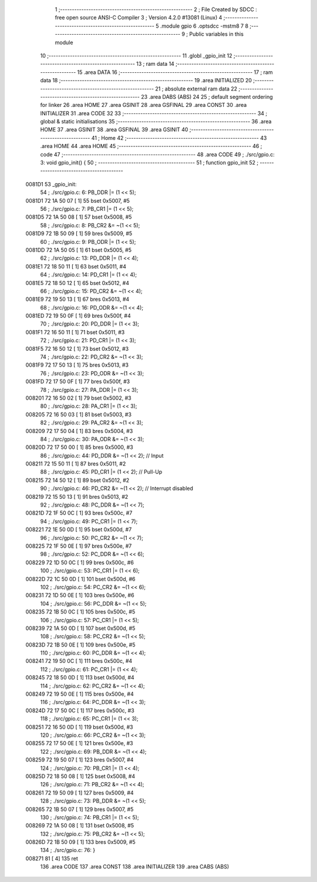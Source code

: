                                       1 ;--------------------------------------------------------
                                      2 ; File Created by SDCC : free open source ANSI-C Compiler
                                      3 ; Version 4.2.0 #13081 (Linux)
                                      4 ;--------------------------------------------------------
                                      5 	.module gpio
                                      6 	.optsdcc -mstm8
                                      7 	
                                      8 ;--------------------------------------------------------
                                      9 ; Public variables in this module
                                     10 ;--------------------------------------------------------
                                     11 	.globl _gpio_init
                                     12 ;--------------------------------------------------------
                                     13 ; ram data
                                     14 ;--------------------------------------------------------
                                     15 	.area DATA
                                     16 ;--------------------------------------------------------
                                     17 ; ram data
                                     18 ;--------------------------------------------------------
                                     19 	.area INITIALIZED
                                     20 ;--------------------------------------------------------
                                     21 ; absolute external ram data
                                     22 ;--------------------------------------------------------
                                     23 	.area DABS (ABS)
                                     24 
                                     25 ; default segment ordering for linker
                                     26 	.area HOME
                                     27 	.area GSINIT
                                     28 	.area GSFINAL
                                     29 	.area CONST
                                     30 	.area INITIALIZER
                                     31 	.area CODE
                                     32 
                                     33 ;--------------------------------------------------------
                                     34 ; global & static initialisations
                                     35 ;--------------------------------------------------------
                                     36 	.area HOME
                                     37 	.area GSINIT
                                     38 	.area GSFINAL
                                     39 	.area GSINIT
                                     40 ;--------------------------------------------------------
                                     41 ; Home
                                     42 ;--------------------------------------------------------
                                     43 	.area HOME
                                     44 	.area HOME
                                     45 ;--------------------------------------------------------
                                     46 ; code
                                     47 ;--------------------------------------------------------
                                     48 	.area CODE
                                     49 ;	./src/gpio.c: 3: void gpio_init() {
                                     50 ;	-----------------------------------------
                                     51 ;	 function gpio_init
                                     52 ;	-----------------------------------------
      0081D1                         53 _gpio_init:
                                     54 ;	./src/gpio.c: 6: PB_DDR |= (1 << 5);
      0081D1 72 1A 50 07      [ 1]   55 	bset	0x5007, #5
                                     56 ;	./src/gpio.c: 7: PB_CR1 |= (1 << 5);
      0081D5 72 1A 50 08      [ 1]   57 	bset	0x5008, #5
                                     58 ;	./src/gpio.c: 8: PB_CR2 &= ~(1 << 5);
      0081D9 72 1B 50 09      [ 1]   59 	bres	0x5009, #5
                                     60 ;	./src/gpio.c: 9: PB_ODR |= (1 << 5);
      0081DD 72 1A 50 05      [ 1]   61 	bset	0x5005, #5
                                     62 ;	./src/gpio.c: 13: PD_DDR |= (1 << 4);
      0081E1 72 18 50 11      [ 1]   63 	bset	0x5011, #4
                                     64 ;	./src/gpio.c: 14: PD_CR1 |= (1 << 4);
      0081E5 72 18 50 12      [ 1]   65 	bset	0x5012, #4
                                     66 ;	./src/gpio.c: 15: PD_CR2 &= ~(1 << 4);
      0081E9 72 19 50 13      [ 1]   67 	bres	0x5013, #4
                                     68 ;	./src/gpio.c: 16: PD_ODR &= ~(1 << 4);
      0081ED 72 19 50 0F      [ 1]   69 	bres	0x500f, #4
                                     70 ;	./src/gpio.c: 20: PD_DDR |= (1 << 3);
      0081F1 72 16 50 11      [ 1]   71 	bset	0x5011, #3
                                     72 ;	./src/gpio.c: 21: PD_CR1 |= (1 << 3);
      0081F5 72 16 50 12      [ 1]   73 	bset	0x5012, #3
                                     74 ;	./src/gpio.c: 22: PD_CR2 &= ~(1 << 3);
      0081F9 72 17 50 13      [ 1]   75 	bres	0x5013, #3
                                     76 ;	./src/gpio.c: 23: PD_ODR &= ~(1 << 3);
      0081FD 72 17 50 0F      [ 1]   77 	bres	0x500f, #3
                                     78 ;	./src/gpio.c: 27: PA_DDR |= (1 << 3);
      008201 72 16 50 02      [ 1]   79 	bset	0x5002, #3
                                     80 ;	./src/gpio.c: 28: PA_CR1 |= (1 << 3);
      008205 72 16 50 03      [ 1]   81 	bset	0x5003, #3
                                     82 ;	./src/gpio.c: 29: PA_CR2 &= ~(1 << 3);
      008209 72 17 50 04      [ 1]   83 	bres	0x5004, #3
                                     84 ;	./src/gpio.c: 30: PA_ODR &= ~(1 << 3);
      00820D 72 17 50 00      [ 1]   85 	bres	0x5000, #3
                                     86 ;	./src/gpio.c: 44: PD_DDR &= ~(1 << 2); // Input 
      008211 72 15 50 11      [ 1]   87 	bres	0x5011, #2
                                     88 ;	./src/gpio.c: 45: PD_CR1 |= (1 << 2); // Pull-Up
      008215 72 14 50 12      [ 1]   89 	bset	0x5012, #2
                                     90 ;	./src/gpio.c: 46: PD_CR2 &= ~(1 << 2); // Interrupt disabled
      008219 72 15 50 13      [ 1]   91 	bres	0x5013, #2
                                     92 ;	./src/gpio.c: 48: PC_DDR &= ~(1 << 7);
      00821D 72 1F 50 0C      [ 1]   93 	bres	0x500c, #7
                                     94 ;	./src/gpio.c: 49: PC_CR1 |= (1 << 7);
      008221 72 1E 50 0D      [ 1]   95 	bset	0x500d, #7
                                     96 ;	./src/gpio.c: 50: PC_CR2 &= ~(1 << 7);
      008225 72 1F 50 0E      [ 1]   97 	bres	0x500e, #7
                                     98 ;	./src/gpio.c: 52: PC_DDR &= ~(1 << 6);
      008229 72 1D 50 0C      [ 1]   99 	bres	0x500c, #6
                                    100 ;	./src/gpio.c: 53: PC_CR1 |= (1 << 6);
      00822D 72 1C 50 0D      [ 1]  101 	bset	0x500d, #6
                                    102 ;	./src/gpio.c: 54: PC_CR2 &= ~(1 << 6);
      008231 72 1D 50 0E      [ 1]  103 	bres	0x500e, #6
                                    104 ;	./src/gpio.c: 56: PC_DDR &= ~(1 << 5);
      008235 72 1B 50 0C      [ 1]  105 	bres	0x500c, #5
                                    106 ;	./src/gpio.c: 57: PC_CR1 |= (1 << 5);
      008239 72 1A 50 0D      [ 1]  107 	bset	0x500d, #5
                                    108 ;	./src/gpio.c: 58: PC_CR2 &= ~(1 << 5);
      00823D 72 1B 50 0E      [ 1]  109 	bres	0x500e, #5
                                    110 ;	./src/gpio.c: 60: PC_DDR &= ~(1 << 4);
      008241 72 19 50 0C      [ 1]  111 	bres	0x500c, #4
                                    112 ;	./src/gpio.c: 61: PC_CR1 |= (1 << 4);
      008245 72 18 50 0D      [ 1]  113 	bset	0x500d, #4
                                    114 ;	./src/gpio.c: 62: PC_CR2 &= ~(1 << 4);
      008249 72 19 50 0E      [ 1]  115 	bres	0x500e, #4
                                    116 ;	./src/gpio.c: 64: PC_DDR &= ~(1 << 3);
      00824D 72 17 50 0C      [ 1]  117 	bres	0x500c, #3
                                    118 ;	./src/gpio.c: 65: PC_CR1 |= (1 << 3);
      008251 72 16 50 0D      [ 1]  119 	bset	0x500d, #3
                                    120 ;	./src/gpio.c: 66: PC_CR2 &= ~(1 << 3);
      008255 72 17 50 0E      [ 1]  121 	bres	0x500e, #3
                                    122 ;	./src/gpio.c: 69: PB_DDR &= ~(1 << 4);
      008259 72 19 50 07      [ 1]  123 	bres	0x5007, #4
                                    124 ;	./src/gpio.c: 70: PB_CR1 |= (1 << 4);
      00825D 72 18 50 08      [ 1]  125 	bset	0x5008, #4
                                    126 ;	./src/gpio.c: 71: PB_CR2 &= ~(1 << 4);
      008261 72 19 50 09      [ 1]  127 	bres	0x5009, #4
                                    128 ;	./src/gpio.c: 73: PB_DDR &= ~(1 << 5);
      008265 72 1B 50 07      [ 1]  129 	bres	0x5007, #5
                                    130 ;	./src/gpio.c: 74: PB_CR1 |= (1 << 5);
      008269 72 1A 50 08      [ 1]  131 	bset	0x5008, #5
                                    132 ;	./src/gpio.c: 75: PB_CR2 &= ~(1 << 5);
      00826D 72 1B 50 09      [ 1]  133 	bres	0x5009, #5
                                    134 ;	./src/gpio.c: 76: }
      008271 81               [ 4]  135 	ret
                                    136 	.area CODE
                                    137 	.area CONST
                                    138 	.area INITIALIZER
                                    139 	.area CABS (ABS)
